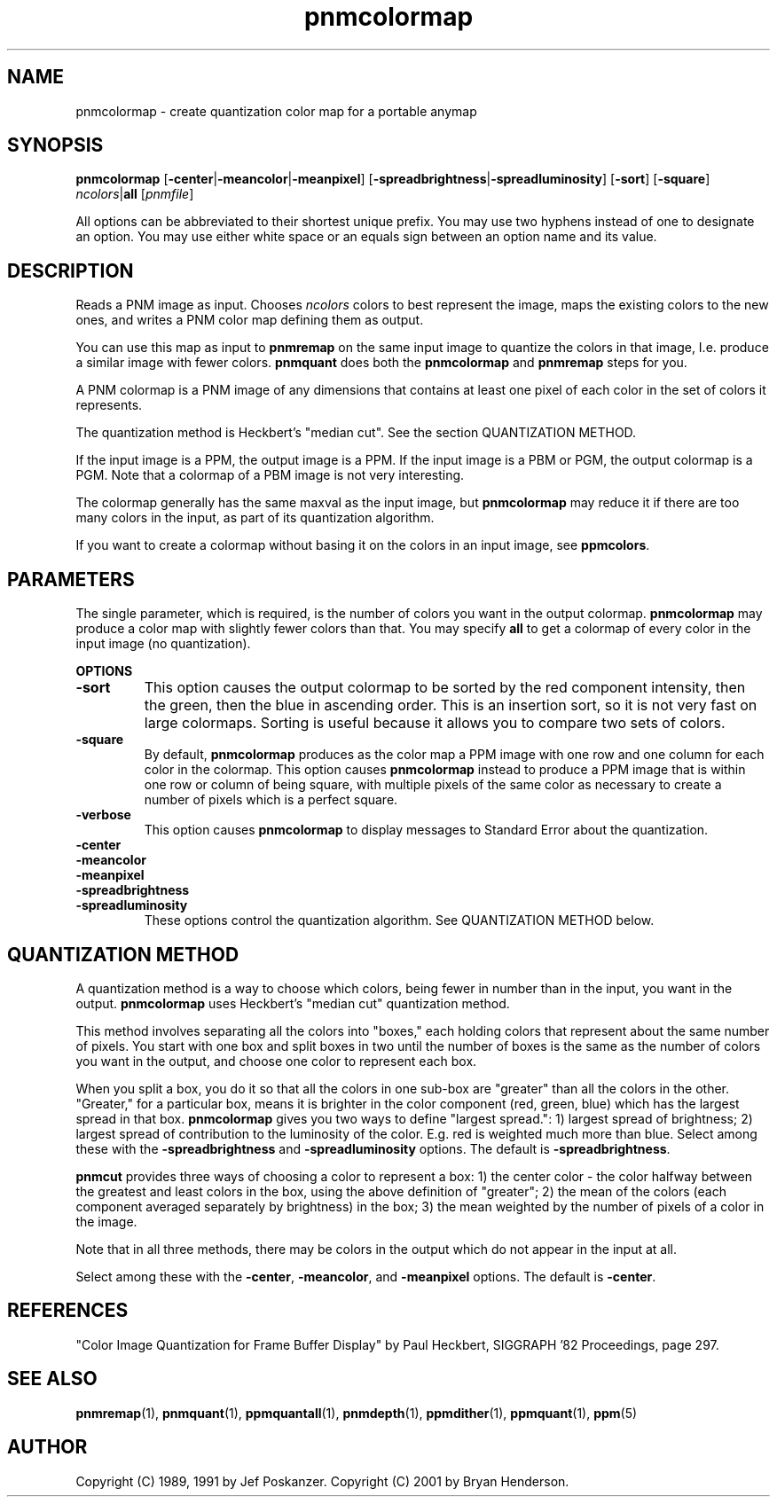 .TH pnmcolormap 1 "12 December 2001"
.IX pnmcolormap
.SH NAME
pnmcolormap - create quantization color map for a portable anymap

.SH SYNOPSIS
.B pnmcolormap
.RB [ -center | -meancolor | -meanpixel ]
.RB [ -spreadbrightness | -spreadluminosity ]
.RB [ -sort ]
.RB [ -square ]
.IR ncolors | \fBall
.RI [ pnmfile ]

All options can be abbreviated to their shortest unique prefix.  You
may use two hyphens instead of one to designate an option.  You may
use either white space or an equals sign between an option name and
its value.

.SH DESCRIPTION
Reads a PNM image as input.  Chooses
.I ncolors
colors to best represent the image, maps the existing colors
to the new ones, and writes a PNM color map defining them as output.
.IX "colormap reduction"

You can use this map as input to 
.B pnmremap
on the same input image to quantize the colors in that image, I.e. 
produce a similar image with fewer colors.
.B pnmquant
does both the 
.B pnmcolormap
and
.B pnmremap
steps for you.

A PNM colormap is a PNM image of any dimensions that contains at least one
pixel of each color in the set of colors it represents.

The quantization method is Heckbert's "median cut".
.IX "median cut"
See the section QUANTIZATION METHOD.

If the input image is a PPM, the output image is a PPM.  If the input
image is a PBM or PGM, the output colormap is a PGM.  Note that a colormap
of a PBM image is not very interesting.

The colormap generally has the same maxval as the input image, but
.B pnmcolormap
may reduce it if there are too many colors in the input, as part of its
quantization algorithm.

If you want to create a colormap without basing it on the colors in an
input image, see
.BR ppmcolors .

.SH PARAMETERS

The single parameter, which is required, is the number of colors you want
in the output colormap.  
.B pnmcolormap
may produce a color map with slightly fewer colors than that.  You may
specify
.B all
to get a colormap of every color in the input image (no quantization).


.B OPTIONS
.TP
.B -sort
This option causes the output colormap to be sorted by the red component
intensity, then the green, then the blue in ascending order.  This is an 
insertion sort, so it is not very fast on large colormaps.  Sorting is
useful because it allows you to compare two sets of colors.
.TP
.B -square
By default,
.B pnmcolormap
produces as the color map a PPM image with one row and one column for each
color in the colormap.  This option causes
.B pnmcolormap
instead to produce a PPM image that is within one row or column of being
square, with multiple pixels of the same color as necessary to create a 
number of pixels which is a perfect square.
.TP
.B -verbose
This option causes
.B pnmcolormap
to display messages to Standard Error about the quantization.
.TP
.B -center
.TP
.B -meancolor
.TP
.B -meanpixel
.TP
.B -spreadbrightness
.TP
.B -spreadluminosity
These options control the quantization algorithm.  See
QUANTIZATION METHOD below.


.SH QUANTIZATION METHOD

A quantization method is a way to choose which colors, being fewer in 
number than in the input, you want in the output.
.B pnmcolormap
uses Heckbert's "median cut" quantization method.

This method involves separating all the colors into "boxes," each
holding colors that represent about the same number of pixels.  You
start with one box and split boxes in two until the number of boxes is
the same as the number of colors you want in the output, and choose
one color to represent each box.

When you split a box, you do it so that all the colors in one sub-box
are "greater" than all the colors in the other.  "Greater," for a
particular box, means it is brighter in the color component
(red, green, blue) which has the largest spread in that box.
.B pnmcolormap
gives you two ways to define "largest spread.":  1) largest spread of
brightness; 2) largest spread of contribution to the luminosity of the
color.  E.g. red is weighted much more than blue.  Select among these
with the 
.B -spreadbrightness
and
.B -spreadluminosity
options.  The default is 
.BR -spreadbrightness .

.B pnmcut
provides three ways of choosing a color to represent a box: 1) the
center color - the color halfway between the greatest and least colors
in the box, using the above definition of "greater"; 2) the mean of
the colors (each component averaged separately by brightness) in the
box; 3) the mean weighted by the number of pixels of a color in the
image.

Note that in all three methods, there may be colors in the output which
do not appear in the input at all.

Select among these with the
.BR -center ,
.BR -meancolor ,
and
.BR -meanpixel
options.  The default is
.BR -center .



.SH REFERENCES
"Color Image Quantization for Frame Buffer Display" by Paul Heckbert,
SIGGRAPH '82 Proceedings, page 297.

.SH "SEE ALSO"
.BR pnmremap (1),
.BR pnmquant (1),
.BR ppmquantall (1), 
.BR pnmdepth (1), 
.BR ppmdither (1), 
.BR ppmquant (1),
.BR ppm (5)

.SH AUTHOR
Copyright (C) 1989, 1991 by Jef Poskanzer.
Copyright (C) 2001 by Bryan Henderson.
.\" Permission to use, copy, modify, and distribute this software and its
.\" documentation for any purpose and without fee is hereby granted, provided
.\" that the above copyright notice appear in all copies and that both that
.\" copyright notice and this permission notice appear in supporting
.\" documentation.  This software is provided "as is" without express or
.\" implied warranty.
